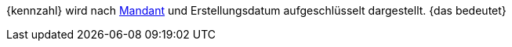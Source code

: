 {kennzahl} wird nach <<webshop/mandanten-verwalten#, Mandant>> und Erstellungsdatum aufgeschlüsselt dargestellt. {das bedeutet}
